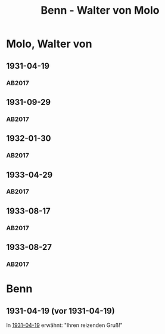 #+STARTUP: content
#+STARTUP: showall
 #+STARTUP: showeverythingn
#+TITLE: Benn - Walter von Molo

* Molo, Walter von
:PROPERTIES:
:CUSTOM_ID: molo_1880
:EMPF:     1
:FROM: Benn
:TO: Molo, Walter von
:GEB: 1880
:TOD: 1958
:END:
** 1931-04-19
   :PROPERTIES:
   :CUSTOM_ID: mol1931-04-19
   :TRAD: AdK/Molo
   :ORT: [Berlin]
   :END:
*** AB2017
    :PROPERTIES:
    :NR:       49
    :S:        52
    :AUSL:     
    :FAKS:     
    :S_KOM:    405
    :VORL:     
    :END:
** 1931-09-29
   :PROPERTIES:
   :CUSTOM_ID: mol1931-09-29
   :TRAD: AdK/Molo
   :ORT: 
   :END:
*** AB2017
    :PROPERTIES:
    :NR:       53
    :S:        55
    :AUSL:     
    :FAKS:     
    :S_KOM:    407
    :VORL:     
    :END:
** 1932-01-30
   :PROPERTIES:
   :CUSTOM_ID: mol1932-01-30
   :TRAD: AdK/Molo
   :ORT: [Berlin]
   :END:
*** AB2017
    :PROPERTIES:
    :NR:       58
    :S:        58
    :AUSL:     
    :FAKS:     
    :S_KOM:    409
    :VORL:     
    :END:

** 1933-04-29
   :PROPERTIES:
   :CUSTOM_ID: mol1933-04-29
   :TRAD: AdK/Molo
   :ORT: [Berlin]
   :END:
*** AB2017
    :PROPERTIES:
    :NR:       60
    :S:        59
    :AUSL:     
    :FAKS:     
    :S_KOM:    410
    :VORL:     
    :END:
** 1933-08-17
   :PROPERTIES:
   :CUSTOM_ID: mol1933-08-17
   :TRAD: AdK/Molo
   :ORT: [Berlin]
   :END:
*** AB2017
    :PROPERTIES:
    :NR:       62
    :S:        60-61
    :AUSL:     
    :FAKS:     
    :S_KOM:    411-13
    :VORL:     
    :END:
** 1933-08-27
   :PROPERTIES:
   :CUSTOM_ID: mol1933-08-27
   :TRAD: AdK/Molo
   :ORT: [Berlin]
   :END:
*** AB2017
    :PROPERTIES:
    :NR:       63
    :S:        61
    :AUSL:     
    :FAKS:     
    :S_KOM:    413
    :VORL:     
    :END:
* Benn
:PROPERTIES:
:FROM: Molo, Walter von
:TO: Benn
:END:
** 1931-04-19 (vor 1931-04-19)
In [[#mol1931-04-19][1931-04-19]] erwähnt: "Ihren reizenden Gruß!"
